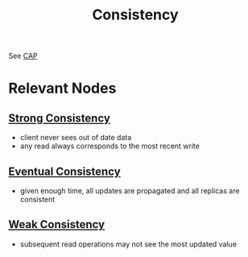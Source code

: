 :PROPERTIES:
:ID:       e833eafc-e622-4631-a1ee-f9c679a4d71d
:END:
#+title: Consistency
#+filetags: :meta:cs:


See [[id:20240519T152842.050227][CAP]]

* Relevant Nodes
** [[id:b1cfb7fa-2a53-4433-8cef-6209c454e730][Strong Consistency]]
 - client never sees out of date data
 - any read always corresponds to the most recent write
** [[id:20240519T221608.054348][Eventual Consistency]]
 - given enough time, all updates are propagated and all replicas are consistent
** [[id:3e3b2bcf-499e-4e94-a222-431faf3e724a][Weak Consistency]]
 - subsequent read operations may not see the most updated value
